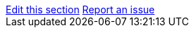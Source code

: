 [sidebar,role="page-links"]
link:https://github.com/keycloak/keycloak/tree/main/docs/documentation/{include_filename}[Edit this section, window="_blank"]
link:https://issues.redhat.com/secure/CreateIssueDetails!init.jspa?pid=12313920&components=12323375&issuetype=1&priority=3&description=File:%20{include_filename}[Report an issue, window="_blank"]